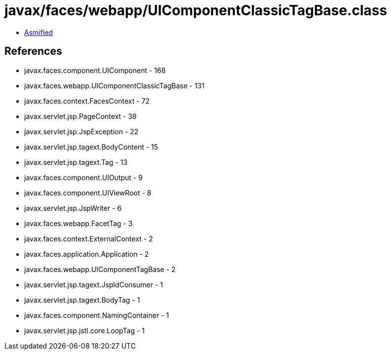 = javax/faces/webapp/UIComponentClassicTagBase.class

 - link:UIComponentClassicTagBase-asmified.java[Asmified]

== References

 - javax.faces.component.UIComponent - 168
 - javax.faces.webapp.UIComponentClassicTagBase - 131
 - javax.faces.context.FacesContext - 72
 - javax.servlet.jsp.PageContext - 38
 - javax.servlet.jsp.JspException - 22
 - javax.servlet.jsp.tagext.BodyContent - 15
 - javax.servlet.jsp.tagext.Tag - 13
 - javax.faces.component.UIOutput - 9
 - javax.faces.component.UIViewRoot - 8
 - javax.servlet.jsp.JspWriter - 6
 - javax.faces.webapp.FacetTag - 3
 - javax.faces.context.ExternalContext - 2
 - javax.faces.application.Application - 2
 - javax.faces.webapp.UIComponentTagBase - 2
 - javax.servlet.jsp.tagext.JspIdConsumer - 1
 - javax.servlet.jsp.tagext.BodyTag - 1
 - javax.faces.component.NamingContainer - 1
 - javax.servlet.jsp.jstl.core.LoopTag - 1
